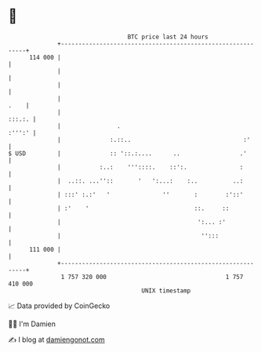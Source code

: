 * 👋

#+begin_example
                                     BTC price last 24 hours                    
                 +------------------------------------------------------------+ 
         114 000 |                                                            | 
                 |                                                            | 
                 |                                                            | 
                 |                                                       .    | 
                 |                                                     :::.:. | 
                 |                .                                    :''':' | 
                 |              :.::..                                :'      | 
   $ USD         |              :: '::.:....      ..                 .'       | 
                 |           :..:    '''::::.    ::':.               :        | 
                 |  ..::. ...''::       '   ':...:    :..          ..:        | 
                 | :::' :.:'   '               ''       :        :'::'        | 
                 | :'    '                              ::.     ::            | 
                 |                                       ':... :'             | 
                 |                                        '':::               | 
         111 000 |                                                            | 
                 +------------------------------------------------------------+ 
                  1 757 320 000                                  1 757 410 000  
                                         UNIX timestamp                         
#+end_example
📈 Data provided by CoinGecko

🧑‍💻 I'm Damien

✍️ I blog at [[https://www.damiengonot.com][damiengonot.com]]
